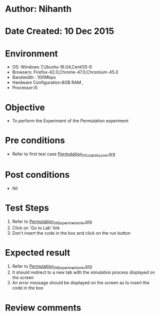 * Author: Nihanth
* Date Created: 10 Dec 2015
* Environment
  - OS: Windows 7,Ubuntu-16.04,CentOS-6
  - Browsers: Firefox-42.0,Chrome-47.0,Chromium-45.0
  - Bandwidth : 100Mbps
  - Hardware Configuration:8GB RAM , 
  - Processor:i5

* Objective
  - To perform the Experiment of the Permutation experiment

* Pre conditions
  - Refer to first test case [[https://github.com/Virtual-Labs/problem-solving-iiith/blob/master/test-cases/integration_test-cases/Permutation/Permutation_01_Usability_smk.org][Permutation_01_Usability_smk.org]]

* Post conditions
   - Nil
* Test Steps
  1. Refer to [[https://github.com/Virtual-Labs/problem-solving-iiith/blob/master/test-cases/integration_test-cases/Permutation/Permutation_06_Experiment_smk.org][Permutation_06_Experiment_smk.org]]
  2. Click on 'Go to Lab' link 
  3. Don't insert the code in the box and click on the run button

* Expected result
  1. Refer to [[https://github.com/Virtual-Labs/problem-solving-iiith/blob/master/test-cases/integration_test-cases/Permutation/Permutation_06_Experiment_smk.org][Permutation_06_Experiment_smk.org]]
  2. It should redirect to a new tab with the simulation process displayed on the screen
  3. An error message should be displayed on the screen as to insert the code in the box

* Review comments


